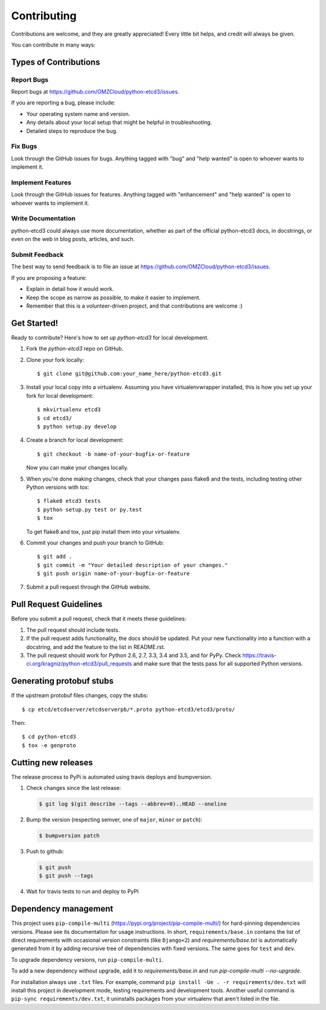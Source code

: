 .. highlight:: shell

============
Contributing
============

Contributions are welcome, and they are greatly appreciated! Every
little bit helps, and credit will always be given.

You can contribute in many ways:

Types of Contributions
----------------------

Report Bugs
~~~~~~~~~~~

Report bugs at https://github.com/OMZCloud/python-etcd3/issues.

If you are reporting a bug, please include:

* Your operating system name and version.
* Any details about your local setup that might be helpful in troubleshooting.
* Detailed steps to reproduce the bug.

Fix Bugs
~~~~~~~~

Look through the GitHub issues for bugs. Anything tagged with "bug"
and "help wanted" is open to whoever wants to implement it.

Implement Features
~~~~~~~~~~~~~~~~~~

Look through the GitHub issues for features. Anything tagged with "enhancement"
and "help wanted" is open to whoever wants to implement it.

Write Documentation
~~~~~~~~~~~~~~~~~~~

python-etcd3 could always use more documentation, whether as part of the
official python-etcd3 docs, in docstrings, or even on the web in blog posts,
articles, and such.

Submit Feedback
~~~~~~~~~~~~~~~

The best way to send feedback is to file an issue at https://github.com/OMZCloud/python-etcd3/issues.

If you are proposing a feature:

* Explain in detail how it would work.
* Keep the scope as narrow as possible, to make it easier to implement.
* Remember that this is a volunteer-driven project, and that contributions
  are welcome :)

Get Started!
------------

Ready to contribute? Here's how to set up `python-etcd3` for local development.

1. Fork the `python-etcd3` repo on GitHub.
2. Clone your fork locally::

    $ git clone git@github.com:your_name_here/python-etcd3.git

3. Install your local copy into a virtualenv. Assuming you have virtualenvwrapper installed, this is how you set up your fork for local development::

    $ mkvirtualenv etcd3
    $ cd etcd3/
    $ python setup.py develop

4. Create a branch for local development::

    $ git checkout -b name-of-your-bugfix-or-feature

   Now you can make your changes locally.

5. When you're done making changes, check that your changes pass flake8 and the tests, including testing other Python versions with tox::

    $ flake8 etcd3 tests
    $ python setup.py test or py.test
    $ tox

   To get flake8 and tox, just pip install them into your virtualenv.

6. Commit your changes and push your branch to GitHub::

    $ git add .
    $ git commit -m "Your detailed description of your changes."
    $ git push origin name-of-your-bugfix-or-feature

7. Submit a pull request through the GitHub website.

Pull Request Guidelines
-----------------------

Before you submit a pull request, check that it meets these guidelines:

1. The pull request should include tests.
2. If the pull request adds functionality, the docs should be updated. Put
   your new functionality into a function with a docstring, and add the
   feature to the list in README.rst.
3. The pull request should work for Python 2.6, 2.7, 3.3, 3.4 and 3.5, and for PyPy. Check
   https://travis-ci.org/kragniz/python-etcd3/pull_requests
   and make sure that the tests pass for all supported Python versions.

Generating protobuf stubs
-------------------------

If the upstream protobuf files changes, copy the stubs::

    $ cp etcd/etcdserver/etcdserverpb/*.proto python-etcd3/etcd3/proto/

Then::

    $ cd python-etcd3
    $ tox -e genproto


Cutting new releases
--------------------

The release process to PyPi is automated using travis deploys and bumpversion.

1. Check changes since the last release:

   .. code-block:: bash

       $ git log $(git describe --tags --abbrev=0)..HEAD --oneline

2. Bump the version (respecting semver, one of ``major``, ``minor`` or
   ``patch``):

   .. code-block:: bash

       $ bumpversion patch

3. Push to github:

   .. code-block:: bash

       $ git push
       $ git push --tags

4. Wait for travis tests to run and deploy to PyPI


Dependency management
---------------------

This project uses ``pip-compile-multi`` (https://pypi.org/project/pip-compile-multi/) for hard-pinning dependencies versions.
Please see its documentation for usage instructions.
In short, ``requirements/base.in`` contains the list of direct requirements with occasional version constraints (like ``Django<2``)
and `requirements/base.txt` is automatically generated from it by adding recursive tree of dependencies with fixed versions.
The same goes for ``test`` and ``dev``.

To upgrade dependency versions, run ``pip-compile-multi``.

To add a new dependency without upgrade, add it to `requirements/base.in` and run `pip-compile-multi --no-upgrade`.

For installation always use ``.txt`` files. For example, command ``pip install -Ue . -r requirements/dev.txt`` will install
this project in development mode, testing requirements and development tools.
Another useful command is ``pip-sync requirements/dev.txt``, it uninstalls packages from your virtualenv that aren't listed in the file.
